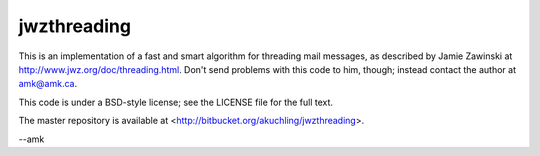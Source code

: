 jwzthreading
============

.. image:: https://travis-ci.org/FreeDiscovery/jwzthreading.svg?branch=master
    :target: https://travis-ci.org/FreeDiscovery/jwzthreading

This is an implementation of a fast and smart algorithm for threading
mail messages, as described by Jamie Zawinski at
http://www.jwz.org/doc/threading.html.  Don't send problems with this
code to him, though; instead contact the author at amk@amk.ca.

This code is under a BSD-style license; see the LICENSE file for the
full text.

The master repository is available at
<http://bitbucket.org/akuchling/jwzthreading>.

--amk
